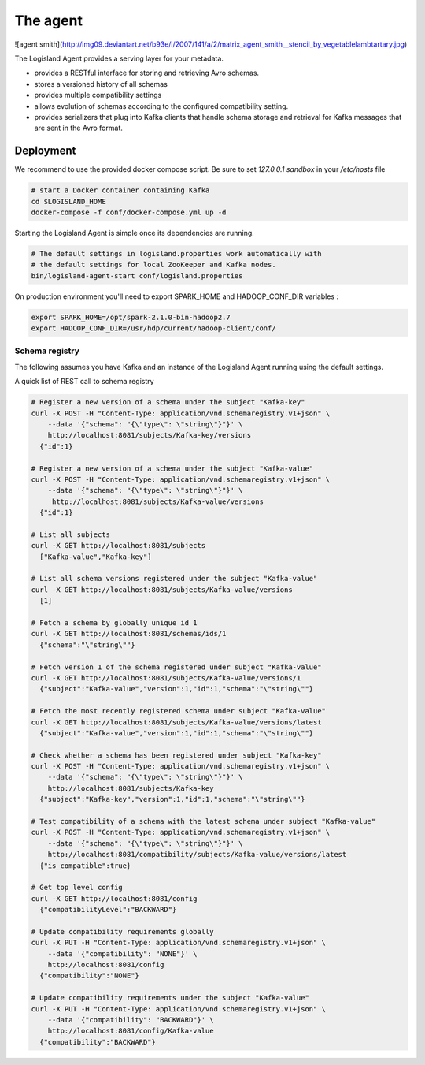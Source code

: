 
The agent
=========


![agent smith](http://img09.deviantart.net/b93e/i/2007/141/a/2/matrix_agent_smith__stencil_by_vegetablelambtartary.jpg)

The Logisland Agent provides a serving layer for your metadata.

- provides a RESTful interface for storing and retrieving Avro schemas.
- stores a versioned history of all schemas
- provides multiple compatibility settings
- allows evolution of schemas according to the configured compatibility setting.
- provides serializers that plug into Kafka clients that handle schema storage and retrieval for Kafka messages that are sent in the Avro format.



Deployment
----------
We recommend to use the provided docker compose script.
Be sure to set  `127.0.0.1 sandbox` in your `/etc/hosts` file

.. code-block:: sh

    # start a Docker container containing Kafka
    cd $LOGISLAND_HOME
    docker-compose -f conf/docker-compose.yml up -d

Starting the Logisland Agent is simple once its dependencies are running.

.. code-block:: sh

    # The default settings in logisland.properties work automatically with
    # the default settings for local ZooKeeper and Kafka nodes.
    bin/logisland-agent-start conf/logisland.properties


On production environment you'll need to export SPARK_HOME and HADOOP_CONF_DIR variables :

.. code-block:: sh

    export SPARK_HOME=/opt/spark-2.1.0-bin-hadoop2.7
    export HADOOP_CONF_DIR=/usr/hdp/current/hadoop-client/conf/

Schema registry
_______________

The following assumes you have Kafka and an instance of the Logisland Agent running using the default settings.

A quick list of REST call to schema registry

.. code-block:: sh

    # Register a new version of a schema under the subject "Kafka-key"
    curl -X POST -H "Content-Type: application/vnd.schemaregistry.v1+json" \
        --data '{"schema": "{\"type\": \"string\"}"}' \
        http://localhost:8081/subjects/Kafka-key/versions
      {"id":1}

    # Register a new version of a schema under the subject "Kafka-value"
    curl -X POST -H "Content-Type: application/vnd.schemaregistry.v1+json" \
        --data '{"schema": "{\"type\": \"string\"}"}' \
         http://localhost:8081/subjects/Kafka-value/versions
      {"id":1}

    # List all subjects
    curl -X GET http://localhost:8081/subjects
      ["Kafka-value","Kafka-key"]

    # List all schema versions registered under the subject "Kafka-value"
    curl -X GET http://localhost:8081/subjects/Kafka-value/versions
      [1]

    # Fetch a schema by globally unique id 1
    curl -X GET http://localhost:8081/schemas/ids/1
      {"schema":"\"string\""}

    # Fetch version 1 of the schema registered under subject "Kafka-value"
    curl -X GET http://localhost:8081/subjects/Kafka-value/versions/1
      {"subject":"Kafka-value","version":1,"id":1,"schema":"\"string\""}

    # Fetch the most recently registered schema under subject "Kafka-value"
    curl -X GET http://localhost:8081/subjects/Kafka-value/versions/latest
      {"subject":"Kafka-value","version":1,"id":1,"schema":"\"string\""}

    # Check whether a schema has been registered under subject "Kafka-key"
    curl -X POST -H "Content-Type: application/vnd.schemaregistry.v1+json" \
        --data '{"schema": "{\"type\": \"string\"}"}' \
        http://localhost:8081/subjects/Kafka-key
      {"subject":"Kafka-key","version":1,"id":1,"schema":"\"string\""}

    # Test compatibility of a schema with the latest schema under subject "Kafka-value"
    curl -X POST -H "Content-Type: application/vnd.schemaregistry.v1+json" \
        --data '{"schema": "{\"type\": \"string\"}"}' \
        http://localhost:8081/compatibility/subjects/Kafka-value/versions/latest
      {"is_compatible":true}

    # Get top level config
    curl -X GET http://localhost:8081/config
      {"compatibilityLevel":"BACKWARD"}

    # Update compatibility requirements globally
    curl -X PUT -H "Content-Type: application/vnd.schemaregistry.v1+json" \
        --data '{"compatibility": "NONE"}' \
        http://localhost:8081/config
      {"compatibility":"NONE"}

    # Update compatibility requirements under the subject "Kafka-value"
    curl -X PUT -H "Content-Type: application/vnd.schemaregistry.v1+json" \
        --data '{"compatibility": "BACKWARD"}' \
        http://localhost:8081/config/Kafka-value
      {"compatibility":"BACKWARD"}




